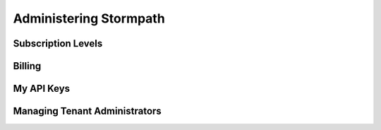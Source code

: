 ***********************
Administering Stormpath
***********************

Subscription Levels
=======================

Billing
=======================

My API Keys
===========

Managing Tenant Administrators
==============================